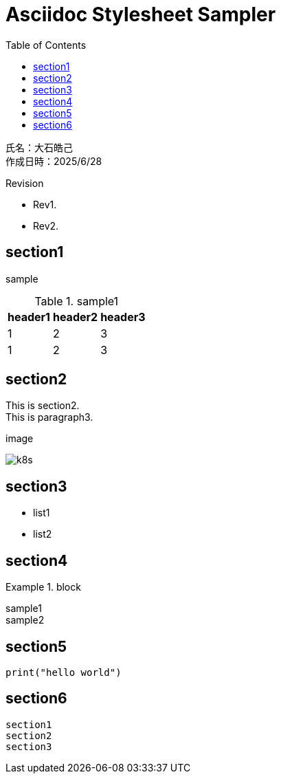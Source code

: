 :toc: left
:stylesheet: ./styles/style.css
:imagesdir: ./Images
:hardbreaks-option:

# Asciidoc Stylesheet Sampler

[.text-right]
--
氏名：大石皓己
作成日時：2025/6/28
--

.Revision
****
* Rev1.
* Rev2.
****

## section1
sample

.sample1
[cols="a,a,a",options="header,autowidth"]
|===
|header1|header2|header3
|1|2|3
|1|2|3
|===

## section2
This is section2.
This is paragraph3.

.image
image:k8s.png[]

## section3
* list1
* list2

## section4
.block
====
sample1
sample2
====

## section5

[source,python]
----
print("hello world")
----

## section6
....
section1
section2
section3
....